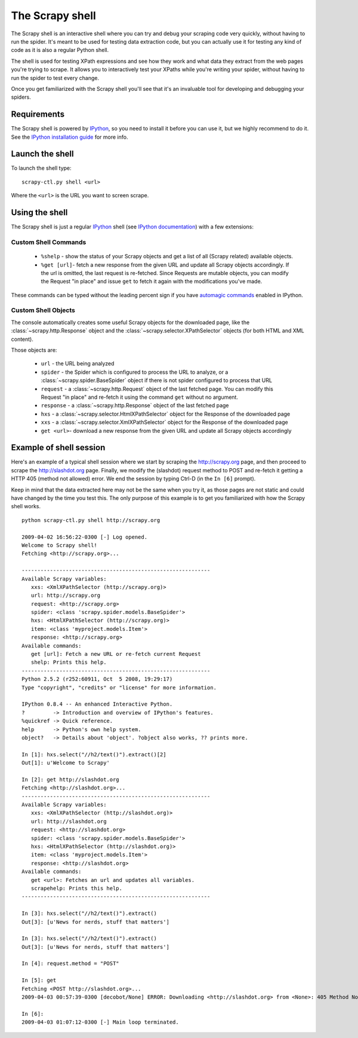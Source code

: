 .. _topics-shell:

================
The Scrapy shell
================

The Scrapy shell is an interactive shell where you can try and debug your
scraping code very quickly, without having to run the spider. It's meant to be
used for testing data extraction code, but you can actually use it for testing
any kind of code as it is also a regular Python shell.

The shell is used for testing XPath expressions and see how they work and what
data they extract from the web pages you're trying to scrape. It allows you to
interactively test your XPaths while you're writing your spider, without having
to run the spider to test every change.

Once you get familiarized with the Scrapy shell you'll see that it's an
invaluable tool for developing and debugging your spiders.

Requirements
============

The Scrapy shell is powered by `IPython`_, so you need to install it before you
can use it, but we highly recommend to do it. See the `IPython installation
guide`_ for more info.

.. _IPython: http://ipython.scipy.org/
.. _IPython installation guide: http://ipython.scipy.org/doc/rel-0.9.1/html/install/index.html

Launch the shell
================

To launch the shell type::

    scrapy-ctl.py shell <url>

Where the ``<url>`` is the URL you want to screen scrape.

Using the shell
===============

The Scrapy shell is just a regular `IPython`_ shell (see `IPython
documentation`_) with a few extensions:

.. _IPython documentation: http://ipython.scipy.org/moin/Documentation

Custom Shell Commands 
---------------------

 * ``%shelp`` - show the status of your Scrapy objects and get a list of
   all (Scrapy related) available objects. 

 * ``%get [url]``- fetch a new response from the given URL and update all
   Scrapy objects accordingly. If the url is omitted, the last request is
   re-fetched. Since Requests are mutable objects, you can modify the Request
   "in place" and issue ``get`` to fetch it again with the modifications you've
   made.

These commands can be typed without the leading percent sign if you have
`automagic commands`_ enabled in IPython.

.. _automagic commands: http://ipython.scipy.org/doc/manual/html/interactive/reference.html#magic-command-system

Custom Shell Objects
--------------------

The console automatically creates some useful Scrapy objects for the downloaded
page, like the :class:`~scrapy.http.Response` object and the
:class:`~scrapy.selector.XPathSelector` objects (for both HTML and XML content).

Those objects are:

 * ``url`` - the URL being analyzed

 * ``spider`` - the Spider which is configured to process the URL to analyze,
   or a :class:`~scrapy.spider.BaseSpider` object if there is not spider
   configured to process that URL

 * ``request`` - a :class:`~scrapy.http.Request` object of the last fetched
   page. You can modify this Request "in place" and re-fetch it using the
   command ``get`` without no argument.

 * ``response`` - a :class:`~scrapy.http.Response` object of the last fetched
   page

 * ``hxs`` - a :class:`~scrapy.selector.HtmlXPathSelector` object for the Response
   of the downloaded page

 * ``xxs`` - a :class:`~scrapy.selector.XmlXPathSelector` object for the Response
   of the downloaded page

 * ``get <url>``- download a new response from the given URL and update all
   Scrapy objects accordingly


Example of shell session
========================

Here's an example of a typical shell session where we start by scraping the
http://scrapy.org page, and then proceed to scrape the http://slashdot.org
page. Finally, we modify the (slashdot) request method to POST and re-fetch it
getting a HTTP 405 (method not allowed) error. We end the session by typing
Ctrl-D (in the ``In [6]`` prompt).

Keep in mind that the data extracted here may not be the same when you try it,
as those pages are not static and could have changed by the time you test this.
The only purpose of this example is to get you familiarized with how the Scrapy
shell works.

::

    python scrapy-ctl.py shell http://scrapy.org

    2009-04-02 16:56:22-0300 [-] Log opened.
    Welcome to Scrapy shell!
    Fetching <http://scrapy.org>...

    ------------------------------------------------------------
    Available Scrapy variables:
       xxs: <XmlXPathSelector (http://scrapy.org)>
       url: http://scrapy.org
       request: <http://scrapy.org>
       spider: <class 'scrapy.spider.models.BaseSpider'>
       hxs: <HtmlXPathSelector (http://scrapy.org)>
       item: <class 'myproject.models.Item'>
       response: <http://scrapy.org>
    Available commands:
       get [url]: Fetch a new URL or re-fetch current Request
       shelp: Prints this help.
    ------------------------------------------------------------
    Python 2.5.2 (r252:60911, Oct  5 2008, 19:29:17) 
    Type "copyright", "credits" or "license" for more information.

    IPython 0.8.4 -- An enhanced Interactive Python.
    ?         -> Introduction and overview of IPython's features.
    %quickref -> Quick reference.
    help      -> Python's own help system.
    object?   -> Details about 'object'. ?object also works, ?? prints more.

    In [1]: hxs.select("//h2/text()").extract()[2]
    Out[1]: u'Welcome to Scrapy'

    In [2]: get http://slashdot.org
    Fetching <http://slashdot.org>...
    ------------------------------------------------------------
    Available Scrapy variables:
       xxs: <XmlXPathSelector (http://slashdot.org)>
       url: http://slashdot.org
       request: <http://slashdot.org>
       spider: <class 'scrapy.spider.models.BaseSpider'>
       hxs: <HtmlXPathSelector (http://slashdot.org)>
       item: <class 'myproject.models.Item'>
       response: <http://slashdot.org>
    Available commands:
       get <url>: Fetches an url and updates all variables.
       scrapehelp: Prints this help.
    ------------------------------------------------------------

    In [3]: hxs.select("//h2/text()").extract()
    Out[3]: [u'News for nerds, stuff that matters']

    In [3]: hxs.select("//h2/text()").extract()
    Out[3]: [u'News for nerds, stuff that matters']

    In [4]: request.method = "POST"

    In [5]: get
    Fetching <POST http://slashdot.org>...
    2009-04-03 00:57:39-0300 [decobot/None] ERROR: Downloading <http://slashdot.org> from <None>: 405 Method Not Allowed

    In [6]: 
    2009-04-03 01:07:12-0300 [-] Main loop terminated.


